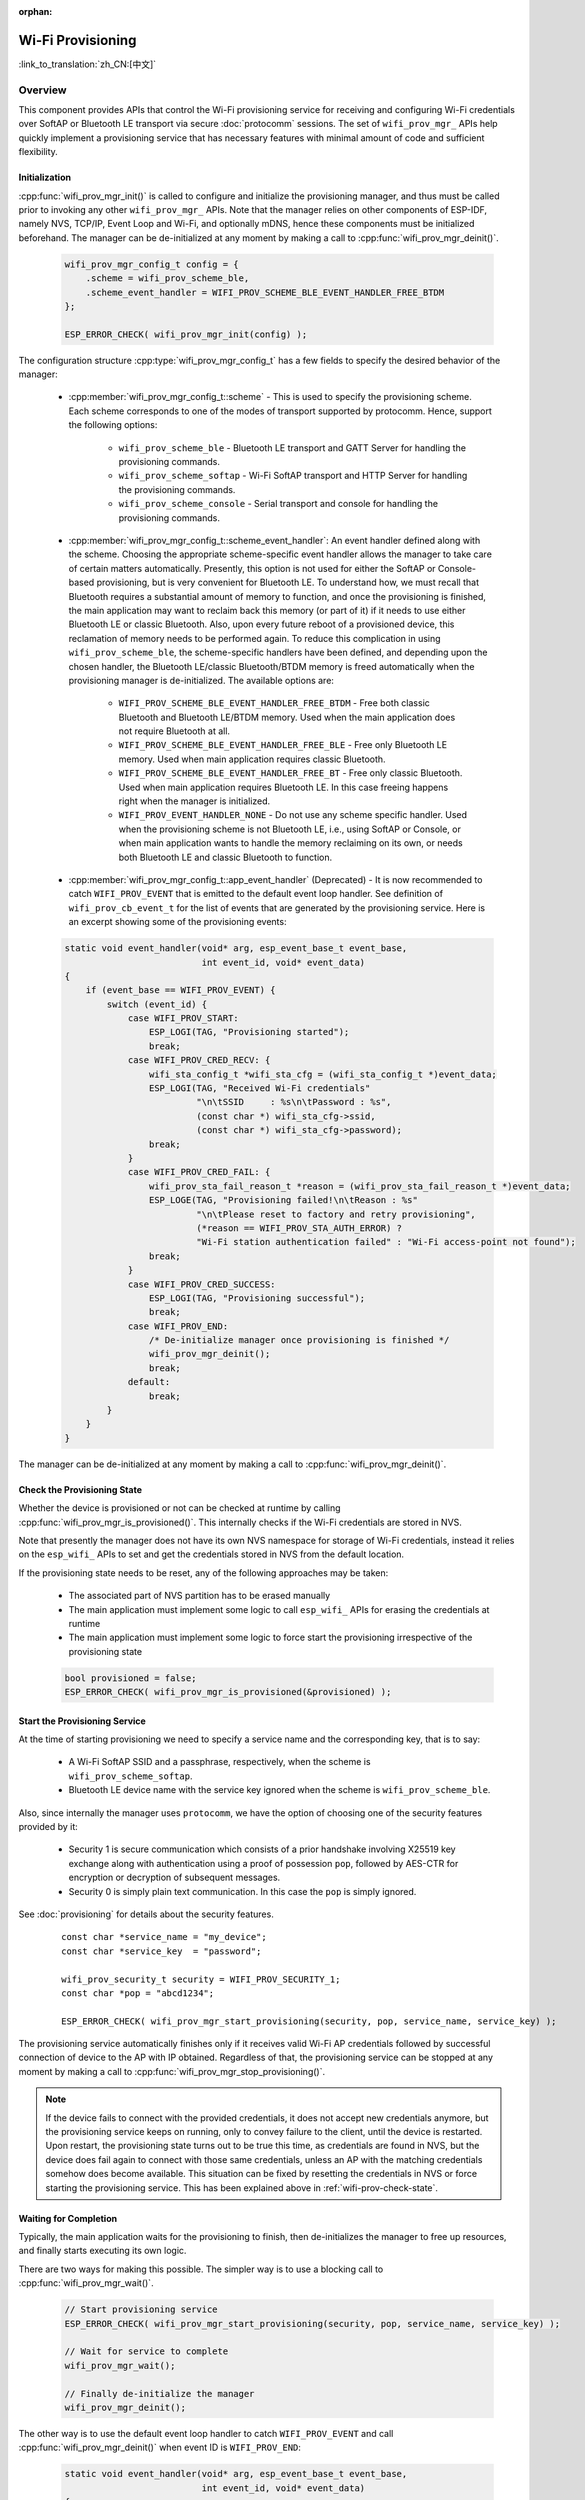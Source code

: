 :orphan:

Wi-Fi Provisioning
==================

:link_to_translation:`zh_CN:[中文]`

Overview
--------

This component provides APIs that control the Wi-Fi provisioning service for receiving and configuring Wi-Fi credentials over SoftAP or Bluetooth LE transport via secure :doc:`protocomm` sessions. The set of ``wifi_prov_mgr_`` APIs help quickly implement a provisioning service that has necessary features with minimal amount of code and sufficient flexibility.

.. _wifi-prov-mgr-init:

Initialization
^^^^^^^^^^^^^^

:cpp:func:`wifi_prov_mgr_init()` is called to configure and initialize the provisioning manager, and thus must be called prior to invoking any other ``wifi_prov_mgr_`` APIs. Note that the manager relies on other components of ESP-IDF, namely NVS, TCP/IP, Event Loop and Wi-Fi, and optionally mDNS, hence these components must be initialized beforehand. The manager can be de-initialized at any moment by making a call to :cpp:func:`wifi_prov_mgr_deinit()`.

    .. code-block:: c

        wifi_prov_mgr_config_t config = {
            .scheme = wifi_prov_scheme_ble,
            .scheme_event_handler = WIFI_PROV_SCHEME_BLE_EVENT_HANDLER_FREE_BTDM
        };

        ESP_ERROR_CHECK( wifi_prov_mgr_init(config) );


The configuration structure :cpp:type:`wifi_prov_mgr_config_t` has a few fields to specify the desired behavior of the manager:

    * :cpp:member:`wifi_prov_mgr_config_t::scheme` - This is used to specify the provisioning scheme. Each scheme corresponds to one of the modes of transport supported by protocomm. Hence, support the following options:

        * ``wifi_prov_scheme_ble`` - Bluetooth LE transport and GATT Server for handling the provisioning commands.

        * ``wifi_prov_scheme_softap`` - Wi-Fi SoftAP transport and HTTP Server for handling the provisioning commands.

        * ``wifi_prov_scheme_console`` - Serial transport and console for handling the provisioning commands.

    * :cpp:member:`wifi_prov_mgr_config_t::scheme_event_handler`: An event handler defined along with the scheme. Choosing the appropriate scheme-specific event handler allows the manager to take care of certain matters automatically. Presently, this option is not used for either the SoftAP or Console-based provisioning, but is very convenient for Bluetooth LE. To understand how, we must recall that Bluetooth requires a substantial amount of memory to function, and once the provisioning is finished, the main application may want to reclaim back this memory (or part of it) if it needs to use either Bluetooth LE or classic Bluetooth. Also, upon every future reboot of a provisioned device, this reclamation of memory needs to be performed again. To reduce this complication in using ``wifi_prov_scheme_ble``, the scheme-specific handlers have been defined, and depending upon the chosen handler, the Bluetooth LE/classic Bluetooth/BTDM memory is freed automatically when the provisioning manager is de-initialized. The available options are:

        * ``WIFI_PROV_SCHEME_BLE_EVENT_HANDLER_FREE_BTDM`` - Free both classic Bluetooth and Bluetooth LE/BTDM memory. Used when the main application does not require Bluetooth at all.

        * ``WIFI_PROV_SCHEME_BLE_EVENT_HANDLER_FREE_BLE`` - Free only Bluetooth LE memory. Used when main application requires classic Bluetooth.

        * ``WIFI_PROV_SCHEME_BLE_EVENT_HANDLER_FREE_BT`` - Free only classic Bluetooth. Used when main application requires Bluetooth LE. In this case freeing happens right when the manager is initialized.

        * ``WIFI_PROV_EVENT_HANDLER_NONE`` - Do not use any scheme specific handler. Used when the provisioning scheme is not Bluetooth LE, i.e., using SoftAP or Console, or when main application wants to handle the memory reclaiming on its own, or needs both Bluetooth LE and classic Bluetooth to function.

    * :cpp:member:`wifi_prov_mgr_config_t::app_event_handler` (Deprecated) - It is now recommended to catch ``WIFI_PROV_EVENT`` that is emitted to the default event loop handler. See definition of ``wifi_prov_cb_event_t`` for the list of events that are generated by the provisioning service. Here is an excerpt showing some of the provisioning events:

    .. code-block:: c

        static void event_handler(void* arg, esp_event_base_t event_base,
                                  int event_id, void* event_data)
        {
            if (event_base == WIFI_PROV_EVENT) {
                switch (event_id) {
                    case WIFI_PROV_START:
                        ESP_LOGI(TAG, "Provisioning started");
                        break;
                    case WIFI_PROV_CRED_RECV: {
                        wifi_sta_config_t *wifi_sta_cfg = (wifi_sta_config_t *)event_data;
                        ESP_LOGI(TAG, "Received Wi-Fi credentials"
                                 "\n\tSSID     : %s\n\tPassword : %s",
                                 (const char *) wifi_sta_cfg->ssid,
                                 (const char *) wifi_sta_cfg->password);
                        break;
                    }
                    case WIFI_PROV_CRED_FAIL: {
                        wifi_prov_sta_fail_reason_t *reason = (wifi_prov_sta_fail_reason_t *)event_data;
                        ESP_LOGE(TAG, "Provisioning failed!\n\tReason : %s"
                                 "\n\tPlease reset to factory and retry provisioning",
                                 (*reason == WIFI_PROV_STA_AUTH_ERROR) ?
                                 "Wi-Fi station authentication failed" : "Wi-Fi access-point not found");
                        break;
                    }
                    case WIFI_PROV_CRED_SUCCESS:
                        ESP_LOGI(TAG, "Provisioning successful");
                        break;
                    case WIFI_PROV_END:
                        /* De-initialize manager once provisioning is finished */
                        wifi_prov_mgr_deinit();
                        break;
                    default:
                        break;
                }
            }
        }

The manager can be de-initialized at any moment by making a call to :cpp:func:`wifi_prov_mgr_deinit()`.

.. _wifi-prov-check-state:

Check the Provisioning State
^^^^^^^^^^^^^^^^^^^^^^^^^^^^

Whether the device is provisioned or not can be checked at runtime by calling :cpp:func:`wifi_prov_mgr_is_provisioned()`. This internally checks if the Wi-Fi credentials are stored in NVS.

Note that presently the manager does not have its own NVS namespace for storage of Wi-Fi credentials, instead it relies on the ``esp_wifi_`` APIs to set and get the credentials stored in NVS from the default location.

If the provisioning state needs to be reset, any of the following approaches may be taken:

    * The associated part of NVS partition has to be erased manually
    * The main application must implement some logic to call ``esp_wifi_`` APIs for erasing the credentials at runtime
    * The main application must implement some logic to force start the provisioning irrespective of the provisioning state

    .. code-block:: c

        bool provisioned = false;
        ESP_ERROR_CHECK( wifi_prov_mgr_is_provisioned(&provisioned) );


Start the Provisioning Service
^^^^^^^^^^^^^^^^^^^^^^^^^^^^^^

At the time of starting provisioning we need to specify a service name and the corresponding key, that is to say:

    * A Wi-Fi SoftAP SSID and a passphrase, respectively, when the scheme is ``wifi_prov_scheme_softap``.
    * Bluetooth LE device name with the service key ignored when the scheme is ``wifi_prov_scheme_ble``.

Also, since internally the manager uses ``protocomm``, we have the option of choosing one of the security features provided by it:

    * Security 1 is secure communication which consists of a prior handshake involving X25519 key exchange along with authentication using a proof of possession ``pop``, followed by AES-CTR for encryption or decryption of subsequent messages.
    * Security 0 is simply plain text communication. In this case the ``pop`` is simply ignored.

See :doc:`provisioning` for details about the security features.

    .. highlight:: c

    ::

        const char *service_name = "my_device";
        const char *service_key  = "password";

        wifi_prov_security_t security = WIFI_PROV_SECURITY_1;
        const char *pop = "abcd1234";

        ESP_ERROR_CHECK( wifi_prov_mgr_start_provisioning(security, pop, service_name, service_key) );


The provisioning service automatically finishes only if it receives valid Wi-Fi AP credentials followed by successful connection of device to the AP with IP obtained. Regardless of that, the provisioning service can be stopped at any moment by making a call to :cpp:func:`wifi_prov_mgr_stop_provisioning()`.

.. note::

    If the device fails to connect with the provided credentials, it does not accept new credentials anymore, but the provisioning service keeps on running, only to convey failure to the client, until the device is restarted. Upon restart, the provisioning state turns out to be true this time, as credentials are found in NVS, but the device does fail again to connect with those same credentials, unless an AP with the matching credentials somehow does become available. This situation can be fixed by resetting the credentials in NVS or force starting the provisioning service. This has been explained above in :ref:`wifi-prov-check-state`.


Waiting for Completion
^^^^^^^^^^^^^^^^^^^^^^

Typically, the main application waits for the provisioning to finish, then de-initializes the manager to free up resources, and finally starts executing its own logic.

There are two ways for making this possible. The simpler way is to use a blocking call to :cpp:func:`wifi_prov_mgr_wait()`.

    .. code-block:: c

        // Start provisioning service
        ESP_ERROR_CHECK( wifi_prov_mgr_start_provisioning(security, pop, service_name, service_key) );

        // Wait for service to complete
        wifi_prov_mgr_wait();

        // Finally de-initialize the manager
        wifi_prov_mgr_deinit();


The other way is to use the default event loop handler to catch ``WIFI_PROV_EVENT`` and call :cpp:func:`wifi_prov_mgr_deinit()` when event ID is ``WIFI_PROV_END``:

    .. code-block:: c

        static void event_handler(void* arg, esp_event_base_t event_base,
                                  int event_id, void* event_data)
        {
            if (event_base == WIFI_PROV_EVENT && event_id == WIFI_PROV_END) {
                /* De-initialize the manager once the provisioning is finished */
                wifi_prov_mgr_deinit();
            }
        }


User Side Implementation
^^^^^^^^^^^^^^^^^^^^^^^^

When the service is started, the device to be provisioned is identified by the advertised service name, which, depending upon the selected transport, is either the Bluetooth LE device name or the SoftAP SSID.

When using SoftAP transport, for allowing service discovery, mDNS must be initialized before starting provisioning. In this case, the host name set by the main application is used, and the service type is internally set to ``_esp_wifi_prov``.

When using Bluetooth LE transport, a custom 128-bit UUID should be set using :cpp:func:`wifi_prov_scheme_ble_set_service_uuid()`. This UUID is to be included in the Bluetooth LE advertisement and corresponds to the primary GATT service that provides provisioning endpoints as GATT characteristics. Each GATT characteristic is formed using the primary service UUID as the base, with different auto-assigned 12th and 13th bytes, presumably counting from the 0th byte. Since an endpoint characteristic UUID is auto-assigned, it should not be used to identify the endpoint. Instead, client-side applications should identify the endpoints by reading the User Characteristic Description (``0x2901``) descriptor for each characteristic, which contains the endpoint name of the characteristic. For example, if the service UUID is set to ``55cc035e-fb27-4f80-be02-3c60828b7451``, each endpoint characteristic is assigned a UUID like ``55cc____-fb27-4f80-be02-3c60828b7451``, with unique values at the 12th and 13th bytes.

Once connected to the device, the provisioning-related protocomm endpoints can be identified as follows:

.. |br| raw:: html

    <br>

.. list-table:: Endpoints Provided by the Provisioning Service
   :widths: 35 35 30
   :header-rows: 1

   * - Endpoint Name |br| i.e., Bluetooth LE + GATT Server
     - URI, i.e., SoftAP |br| + HTTP Server + mDNS
     - Description
   * - prov-session
     - http://<mdns-hostname>.local/prov-session
     - Security endpoint used for session establishment
   * - prov-scan
     - http://wifi-prov.local/prov-scan
     - the endpoint used for starting Wi-Fi scan and receiving scan results
   * - prov-ctrl
     - http://wifi-prov.local/prov-ctrl
     - the endpoint used for controlling Wi-Fi provisioning state
   * - prov-config
     - http://<mdns-hostname>.local/prov-config
     - the endpoint used for configuring Wi-Fi credentials on device
   * - proto-ver
     - http://<mdns-hostname>.local/proto-ver
     - the endpoint for retrieving version info

Immediately after connecting, the client application may fetch the version/capabilities information from the ``proto-ver`` endpoint. All communications to this endpoint are unencrypted, hence necessary information, which may be relevant for deciding compatibility, can be retrieved before establishing a secure session. The response is in JSON format and looks like : ``prov: { ver:  v1.1, cap:  [no_pop] }, my_app: { ver:  1.345, cap:  [cloud, local_ctrl] },....``. Here label ``prov`` provides provisioning service version ``ver`` and capabilities ``cap``. For now, only the ``no_pop`` capability is supported, which indicates that the service does not require proof of possession for authentication. Any application-related version or capabilities are given by other labels, e.g., ``my_app`` in this example. These additional fields are set using :cpp:func:`wifi_prov_mgr_set_app_info()`.

User side applications need to implement the signature handshaking required for establishing and authenticating secure protocomm sessions as per the security scheme configured for use, which is not needed when the manager is configured to use protocomm security 0.

See :doc:`provisioning` for more details about the secure handshake and encryption used. Applications must use the ``.proto`` files found under :component:`protocomm/proto`, which define the Protobuf message structures supported by ``prov-session`` endpoint.

Once a session is established, Wi-Fi credentials are configured using the following set of ``wifi_config`` commands, serialized as Protobuf messages with the corresponding ``.proto`` files that can be found under :component:`wifi_provisioning/proto`:

    * ``get_status`` - For querying the Wi-Fi connection status. The device responds with a status which is one of connecting, connected or disconnected. If the status is disconnected, a disconnection reason is also to be included in the status response.

    * ``set_config`` - For setting the Wi-Fi connection credentials.

    * ``apply_config`` - For applying the credentials saved during ``set_config`` and starting the Wi-Fi station.

After session establishment, the client can also request Wi-Fi scan results from the device. The results returned is a list of AP SSIDs, sorted in descending order of signal strength. This allows client applications to display APs nearby to the device at the time of provisioning, and users can select one of the SSIDs and provide the password which is then sent using the ``wifi_config`` commands described above. The ``wifi_scan`` endpoint supports the following protobuf commands :

    * ``scan_start`` - For starting Wi-Fi scan with various options:

        * ``blocking`` (input) - If true, the command returns only when the scanning is finished.

        * ``passive`` (input) - If true, the scan is started in passive mode, which may be slower, instead of active mode.

        * ``group_channels`` (input) - This specifies whether to scan all channels in one go when zero, or perform scanning of channels in groups, with 120 ms delay between scanning of consecutive groups, and the value of this parameter sets the number of channels in each group. This is useful when transport mode is SoftAP, where scanning all channels in one go may not give the Wi-Fi driver enough time to send out beacons, and hence may cause disconnection with any connected stations. When scanning in groups, the manager waits for at least 120 ms after completing the scan on a group of channels, and thus allows the driver to send out the beacons. For example, given that the total number of Wi-Fi channels is 14, then setting ``group_channels`` to 3 creates 5 groups, with each group having 3 channels, except the last one which has 14 % 3 = 2 channels. So, when the scan is started, the first 3 channels will be scanned, followed by a 120 ms delay, and then the next 3 channels, and so on, until all the 14 channels have been scanned.One may need to adjust this parameter as having only a few channels in a group may increase the overall scan time, while having too many may again cause disconnection. Usually, a value of 4 should work for most cases. Note that for any other mode of transport, e.g., Bluetooth LE, this can be safely set to 0, and hence achieve the shortest overall scanning time.

        * ``period_ms`` (input) - The scan parameter specifying how long to wait on each channel.

    * ``scan_status`` - It gives the status of scanning process:

        * ``scan_finished`` (output) - When the scan has finished, this returns true.

        * ``result_count`` (output) - This gives the total number of results obtained till now. If the scan is yet happening, this number keeps on updating.

    * ``scan_result`` - For fetching the scan results. This can be called even if the scan is still on going.

        * ``start_index`` (input) - Where the index starts from to fetch the entries from the results list.

        * ``count`` (input) - The number of entries to fetch from the starting index.

        * ``entries`` (output) - The list of entries returned. Each entry consists of ``ssid``, ``channel`` and ``rssi`` information.

The client can also control the provisioning state of the device using ``wifi_ctrl`` endpoint. The ``wifi_ctrl`` endpoint supports the following protobuf commands:

    * ``ctrl_reset`` - Resets internal state machine of the device and clears provisioned credentials only in case of provisioning failures.

    * ``ctrl_reprov`` - Resets internal state machine of the device and clears provisioned credentials only in case the device is to be provisioned again for new credentials after a previous successful provisioning.

Additional Endpoints
^^^^^^^^^^^^^^^^^^^^

In case users want to have some additional protocomm endpoints customized to their requirements, this is done in two steps. First is creation of an endpoint with a specific name, and the second step is the registration of a handler for this endpoint. See :doc:`protocomm` for the function signature of an endpoint handler. A custom endpoint must be created after initialization and before starting the provisioning service. Whereas, the protocomm handler is registered for this endpoint only after starting the provisioning service.

    .. code-block:: c

        wifi_prov_mgr_init(config);
        wifi_prov_mgr_endpoint_create("custom-endpoint");
        wifi_prov_mgr_start_provisioning(security, pop, service_name, service_key);
        wifi_prov_mgr_endpoint_register("custom-endpoint", custom_ep_handler, custom_ep_data);


When the provisioning service stops, the endpoint is unregistered automatically.

One can also choose to call :cpp:func:`wifi_prov_mgr_endpoint_unregister()` to manually deactivate an endpoint at runtime. This can also be used to deactivate the internal endpoints used by the provisioning service.

When/How to Stop the Provisioning Service?
^^^^^^^^^^^^^^^^^^^^^^^^^^^^^^^^^^^^^^^^^^^^

The default behavior is that once the device successfully connects using the Wi-Fi credentials set by the ``apply_config`` command, the provisioning service stops, and Bluetooth LE or SoftAP turns off, automatically after responding to the next ``get_status`` command. If ``get_status`` command is not received by the device, the service stops after a 30 s timeout.

On the other hand, if device is not able to connect using the provided Wi-Fi credentials, due to incorrect SSID or passphrase, the service keeps running, and ``get_status`` keeps responding with disconnected status and reason for disconnection. Any further attempts to provide another set of Wi-Fi credentials, are to be rejected. These credentials are preserved, unless the provisioning service is force started, or NVS erased.

If this default behavior is not desired, it can be disabled by calling :cpp:func:`wifi_prov_mgr_disable_auto_stop()`. Now the provisioning service stops only after an explicit call to :cpp:func:`wifi_prov_mgr_stop_provisioning()`, which returns immediately after scheduling a task for stopping the service. The service stops after a certain delay and ``WIFI_PROV_END`` event gets emitted. This delay is specified by the argument to :cpp:func:`wifi_prov_mgr_disable_auto_stop()`.

The customized behavior is useful for applications which want the provisioning service to be stopped some time after the Wi-Fi connection is successfully established. For example, if the application requires the device to connect to some cloud service and obtain another set of credentials, and exchange these credentials over a custom protocomm endpoint, then after successfully doing so, stop the provisioning service by calling :cpp:func:`wifi_prov_mgr_stop_provisioning()` inside the protocomm handler itself. The right amount of delay ensures that the transport resources are freed only after the response from the protocomm handler reaches the client side application.

Application Examples
--------------------

For complete example implementation see :example:`provisioning/wifi_prov_mgr`.

Provisioning Tools
--------------------

Provisioning applications are available for various platforms, along with source code:

* Android:
    * `Bluetooth LE Provisioning app on Play Store <https://play.google.com/store/apps/details?id=com.espressif.provble>`_.
    * `SoftAP Provisioning app on Play Store <https://play.google.com/store/apps/details?id=com.espressif.provsoftap>`_.
    * Source code on GitHub: `esp-idf-provisioning-android <https://github.com/espressif/esp-idf-provisioning-android>`_.
* iOS:
    * `Bluetooth LE Provisioning app on App Store <https://apps.apple.com/in/app/esp-ble-provisioning/id1473590141>`_.
    * `SoftAP Provisioning app on App Store <https://apps.apple.com/in/app/esp-softap-provisioning/id1474040630>`_.
    * Source code on GitHub: `esp-idf-provisioning-ios <https://github.com/espressif/esp-idf-provisioning-ios>`_.
* Linux/MacOS/Windows: :idf:`tools/esp_prov`, a Python-based command-line tool for provisioning.

The phone applications offer simple UI and are thus more user centric, while the command-line application is useful as a debugging tool for developers.


API Reference
-------------

.. include-build-file:: inc/manager.inc
.. include-build-file:: inc/scheme_ble.inc
.. include-build-file:: inc/scheme_softap.inc
.. include-build-file:: inc/scheme_console.inc
.. include-build-file:: inc/wifi_config.inc
